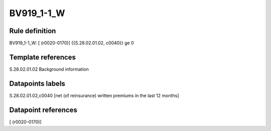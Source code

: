 ===========
BV919_1-1_W
===========

Rule definition
---------------

BV919_1-1_W: [ (r0020-0170)] {{S.28.02.01.02, c0040}} ge 0


Template references
-------------------

S.28.02.01.02 Background information


Datapoints labels
-----------------

S.28.02.01.02,c0040 [net (of reinsurance) written premiums in the last 12 months]



Datapoint references
--------------------

[ (r0020-0170)]
